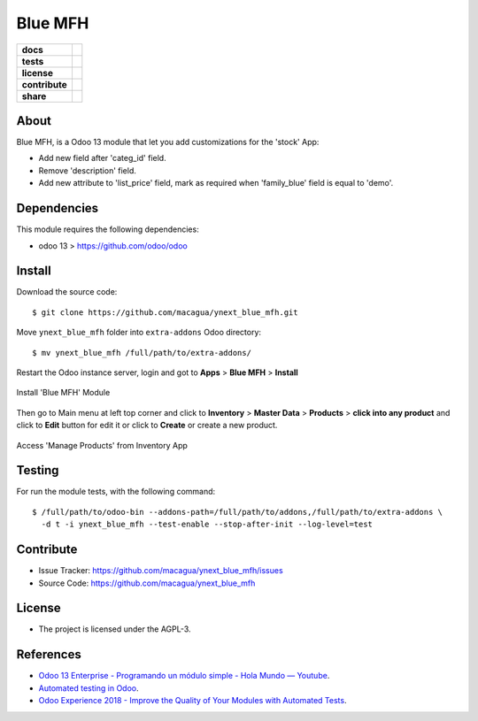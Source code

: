 ========
Blue MFH
========

.. start-badges

.. list-table::
    :stub-columns: 1

    * - docs
      - |tech-docs| |odoo13-docs| |help|
    * - tests
      - | |python37| |odoo13| |travis| |coverall|
    * - license
      - |github-license|
    * - contribute
      - |github-issues| |github-forks| |github-contributors|
    * - share
      - |share-twitter| |github-stars|

.. |tech-docs| image:: http://img.shields.io/badge/tutorial-docs-875A7B.svg?style=flat&colorA=8F8F8F
    :target: https://www.youtube.com/watch?v=npjC2r2iCqg
    :alt: Documentation Source

.. |odoo13-docs| image:: http://img.shields.io/badge/13.0-docs-875A7B.svg?style=flat&colorA=8F8F8F
    :target: https://www.odoo.com/documentation/13.0/index.html
    :alt: Odoo 13 Documentation

.. |help| image:: http://img.shields.io/badge/master-help-875A7B.svg?style=flat&colorA=8F8F8F
    :target: https://www.odoo.com/forum/help-1
    :alt: Odoo Help

.. |share-twitter| image:: https://img.shields.io/twitter/url?url=https%3A%2F%2Fgithub.com%2Fmacagua%2Fcybrosys_school
    :target: https://twitter.com/intent/tweet?text=Download%20and%20use%20%27cybrosys_school%27%20package%20for%20doing%20Python%20trainings%20in%20Venezuela%20%F0%9F%87%BB%F0%9F%87%AA%20https://github.com/macagua/cybrosys_school
    :alt: Share at Twitter

.. |github-contributors| image:: https://img.shields.io/github/contributors/macagua/ynext_blue_mfh.svg
    :target: https://github.com/macagua/ynext_blue_mfh/graphs/contributors
    :alt: Github Contributors

.. |github-license| image:: https://img.shields.io/github/license/macagua/ynext_blue_mfh.svg
    :target: https://github.com/macagua/ynext_blue_mfh/blob/master/LICENSE
    :alt: Github License

.. |github-issues| image:: https://img.shields.io/github/issues/macagua/ynext_blue_mfh
    :target: https://github.com/macagua/ynext_blue_mfh/issues
    :alt: Github Issues

.. |github-forks| image:: https://img.shields.io/github/forks/macagua/ynext_blue_mfh
    :target: https://github.com/macagua/ynext_blue_mfh/network/members
    :alt: Github Forks

.. |github-stars| image:: https://img.shields.io/github/stars/macagua/ynext_blue_mfh
    :target: https://github.com/macagua/ynext_blue_mfh/stargazers
    :alt: Github Favorites

.. |python37| image:: https://img.shields.io/badge/Python-3.7-blue
    :target: https://www.python.org/downloads/release/python-375/
    :alt: Python 3.7.5 version

.. |odoo13| image:: https://img.shields.io/badge/Odoo-13-blue
    :target: https://github.com/odoo/odoo/tree/13.0
    :alt: Odoo 13 version

.. |travis| image:: https://travis-ci.org/macagua/ynext_blue_mfh.svg?branch=master
    :target: https://travis-ci.org/macagua/ynext_blue_mfh
    :alt: Travis-CI Build Status

.. |coverall| image:: https://coveralls.io/repos/github/macagua/ynext_blue_mfh/badge.svg?branch=master
    :target: https://coveralls.io/github/macagua/ynext_blue_mfh?branch=master
    :alt: Coveralls Checkout Status

.. end-badges

About
=====

Blue MFH, is a Odoo 13 module that let you add customizations for the 'stock' App:

- Add new field after 'categ_id' field.

- Remove 'description' field.

- Add new attribute to 'list_price' field, mark as required
  when 'family_blue' field is equal to 'demo'.


Dependencies
============

This module requires the following dependencies:

- odoo 13 > https://github.com/odoo/odoo


Install
=======

Download the source code:

::

    $ git clone https://github.com/macagua/ynext_blue_mfh.git


Move ``ynext_blue_mfh`` folder into ``extra-addons`` Odoo directory:

::

    $ mv ynext_blue_mfh /full/path/to/extra-addons/


Restart the Odoo instance server, login and got to **Apps** > **Blue MFH** > **Install**

.. figure:: https://raw.githubusercontent.com/macagua/ynext_blue_mfh/master/static/description/install_module.png
    :align: center
    :width: 70%
    :alt: Install 'Blue MFH' Module

    Install 'Blue MFH' Module

Then go to Main menu at left top corner and click to **Inventory** > **Master Data** > **Products** > **click into any product** and click to **Edit** button for edit it or click to **Create** or create a new product.

.. figure:: https://raw.githubusercontent.com/macagua/ynext_blue_mfh/master/static/description/manage_products.png
    :align: center
    :width: 70%
    :alt: Access 'Manage Products' from Inventory App

    Access 'Manage Products' from Inventory App


Testing
=======

For run the module tests, with the following command:

::

    $ /full/path/to/odoo-bin --addons-path=/full/path/to/addons,/full/path/to/extra-addons \
      -d t -i ynext_blue_mfh --test-enable --stop-after-init --log-level=test


Contribute
==========

- Issue Tracker: https://github.com/macagua/ynext_blue_mfh/issues

- Source Code: https://github.com/macagua/ynext_blue_mfh


License
=======

- The project is licensed under the AGPL-3.


References
==========

- `Odoo 13 Enterprise - Programando un módulo simple - Hola Mundo — Youtube <https://www.youtube.com/watch?v=npjC2r2iCqg>`_.

- `Automated testing in Odoo <https://www.surekhatech.com/blog/automated-testing-in-odoo>`_.

- `Odoo Experience 2018 - Improve the Quality of Your Modules with Automated Tests <https://www.youtube.com/watch?v=jZddEWFdUcM>`_.
